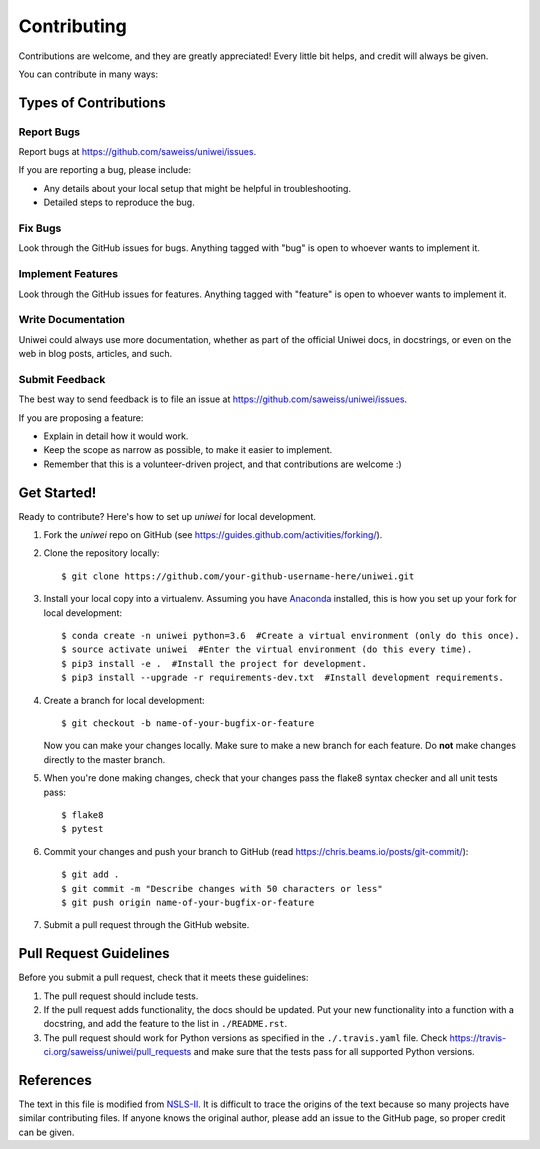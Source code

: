 ============
Contributing
============

Contributions are welcome, and they are greatly appreciated! Every
little bit helps, and credit will always be given.

You can contribute in many ways:

Types of Contributions
----------------------

Report Bugs
~~~~~~~~~~~

Report bugs at `<https://github.com/saweiss/uniwei/issues>`_.

If you are reporting a bug, please include:

* Any details about your local setup that might be helpful in troubleshooting.
* Detailed steps to reproduce the bug.

Fix Bugs
~~~~~~~~

Look through the GitHub issues for bugs. Anything tagged with "bug"
is open to whoever wants to implement it.

Implement Features
~~~~~~~~~~~~~~~~~~

Look through the GitHub issues for features. Anything tagged with "feature"
is open to whoever wants to implement it.

Write Documentation
~~~~~~~~~~~~~~~~~~~

Uniwei could always use more documentation, whether
as part of the official Uniwei docs, in docstrings,
or even on the web in blog posts, articles, and such.

Submit Feedback
~~~~~~~~~~~~~~~

The best way to send feedback is to file an issue at `<https://github.com/saweiss/uniwei/issues>`_.

If you are proposing a feature:

* Explain in detail how it would work.
* Keep the scope as narrow as possible, to make it easier to implement.
* Remember that this is a volunteer-driven project, and that contributions
  are welcome :)

Get Started!
------------

Ready to contribute? Here's how to set up `uniwei` for local development.

1. Fork the `uniwei` repo on GitHub (see `<https://guides.github.com/activities/forking/>`_).

2. Clone the repository locally::

    $ git clone https://github.com/your-github-username-here/uniwei.git

3. Install your local copy into a virtualenv. Assuming you have `Anaconda <https://www.anaconda.com/>`_ installed, this is how you set up your fork for local development::

    $ conda create -n uniwei python=3.6  #Create a virtual environment (only do this once).
    $ source activate uniwei  #Enter the virtual environment (do this every time).
    $ pip3 install -e .  #Install the project for development.
    $ pip3 install --upgrade -r requirements-dev.txt  #Install development requirements.

4. Create a branch for local development::

    $ git checkout -b name-of-your-bugfix-or-feature

   Now you can make your changes locally. Make sure to make a new branch for each feature. Do **not** make changes directly to the master branch.

5. When you're done making changes, check that your changes pass the flake8 syntax checker and all unit tests pass::

    $ flake8
    $ pytest

6. Commit your changes and push your branch to GitHub (read `<https://chris.beams.io/posts/git-commit/>`_)::

    $ git add .
    $ git commit -m "Describe changes with 50 characters or less"
    $ git push origin name-of-your-bugfix-or-feature

7. Submit a pull request through the GitHub website.

Pull Request Guidelines
-----------------------

Before you submit a pull request, check that it meets these guidelines:

1. The pull request should include tests.
2. If the pull request adds functionality, the docs should be updated. Put
   your new functionality into a function with a docstring, and add the
   feature to the list in ``./README.rst``.
3. The pull request should work for Python versions as specified in the ``./.travis.yaml`` file. Check
   `<https://travis-ci.org/saweiss/uniwei/pull_requests>`_
   and make sure that the tests pass for all supported Python versions.

References
----------

The text in this file is modified from `NSLS-II <https://github.com/NSLS-II/scientific-python-cookiecutter>`_.
It is difficult to trace the origins of the text because so many projects have similar contributing files.
If anyone knows the original author, please add an issue to the GitHub page, so proper credit can be given.
